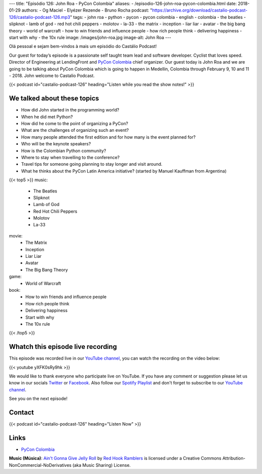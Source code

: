 ---
title: "Episódio 126: John Roa - PyCon Colombia"
aliases:
- /episodio-126-john-roa-pycon-colombia.html
date: 2018-01-29
authors:
- Og Maciel
- Elyézer Rezende
- Bruno Rocha
podcast: "https://archive.org/download/castalio-podcast-126/castalio-podcast-126.mp3"
tags:
- john roa
- python
- pycon
- pycon colombia
- english
- colombia
- the beatles
- slipknot
- lamb of god
- red hot chili peppers
- molotov
- la-33
- the matrix
- inception
- liar liar
- avatar
- the big bang theory
- world of warcraft
- how to win friends and influence people
- how rich people think
- delivering happiness
- start with why
- the 10x rule
image: /images/john-roa.jpg
image-alt: John Roa
---

Olá pessoal e sejam bem-vindos à mais um episódio do Castálio Podcast!

Our guest for today’s episode is a passionate self taught team lead and
software developer. Cyclist that loves speed. Director of Engineering at
LendingFront and `PyCon Colombia`_ chief organizer. Our guest today is John Roa
and we are going to be talking about PyCon Colombia which is going to happen in
Medellin, Colombia through February 9, 10 and 11 - 2018. John welcome to
Castalio Podcast.

.. more

.. raw:: html

    <div class="clearfix"></div>

{{< podcast id="castalio-podcast-126" heading="Listen while you read the show notes!" >}}

We talked about these topics
============================

* How did John started in the programming world?
* When he did met Python?
* How did he come to the point of organizing a PyCon?
* What are the challenges of organizing such an event?
* How many people attended the first edition and for how many is the event
  planned for?
* Who will be the keynote speakers?
* How is the Colombian Python community?
* Where to stay when travelling to the conference?
* Travel tips for someone going planning to stay longer and visit around.
* What he thinks about the PyCon Latin America initiative? (started by Manuel
  Kauffman from Argentina)

{{< top5 >}}
music:
    * The Beatles
    * Slipknot
    * Lamb of God
    * Red Hot Chili Peppers
    * Molotov
    * La-33
movie:
    * The Matrix
    * Inception
    * Liar Liar
    * Avatar
    * The Big Bang Theory
game:
    * World of Warcraft
book:
    * How to win friends and influence people
    * How rich people think
    * Delivering happiness
    * Start with why
    * The 10x rule
{{< /top5 >}}

Whatch this episode live recording
==================================

This episode was recorded live in our `YouTube channel
<http://youtube.com/castaliopodcast>`_, you can watch the recording on the
video below:

{{< youtube yXFK0sRy9hk >}}

We would like to thank everyone who participate live on YouTube. If you have
any comment or suggestion please let us know in our socials `Twitter
<https://twitter.com/castaliopod>`_ or `Facebook
<https://www.facebook.com/castaliopod>`_. Also follow our `Spotify Playlist
<https://open.spotify.com/user/elyezermr/playlist/0PDXXZRXbJNTPVSnopiMXg>`_ and
don't forget to subscribe to our `YouTube channel
<http://youtube.com/castaliopodcast>`_.

See you on the next episode!

Contact
=======

.. raw:: html

    <div class="row">
        <div class="col-md-6">
            <p>
            <div class="media">
            <div class="media-left">
                <img class="media-object rounded-circle img-thumbnail" src="/images/john-roa.jpg" alt="John Roa" width="200px">
            </div>
            <div class="media-body">
                <h4 class="media-heading">John Roa</h4>
                <ul class="list-unstyled">
                    <li><i class="bi bi-github"></i> <a href="https://github.com/jhonjairoroa87">Github</a></li>
                    <li><i class="bi bi-link"></i> <a href="https://about.me/jhonjairoroa87">About Me</a></li>
                    <li><i class="bi bi-linkedin"></i> <a href="https://www.linkedin.com/in/johnroa27/">LinkedIn</a></li>
                    <li><i class="bi bi-twitter"></i> <a href="https://twitter.com/jhonjairoroa87">Twitter</a></li>
                </ul>
            </div>
            </div>
            </p>
        </div>
    </div>

{{< podcast id="castalio-podcast-126" heading="Listen Now" >}}


Links
=====

* `PyCon Colombia`_

.. class:: alert alert-info

    **Music (Música)**: `Ain't Gonna Give Jelly Roll`_ by `Red Hook Ramblers`_ is licensed under a Creative Commons Attribution-NonCommercial-NoDerivatives (aka Music Sharing) License.

.. Mentioned
.. _PyCon Colombia: https://www.pycon.co/
.. _The Beatles: https://www.last.fm/music/The+Beatles
.. _Slipknot: https://www.last.fm/music/Slipknot
.. _Lamb of God: https://www.last.fm/music/Lamb+of+God
.. _Red Hot Chili Peppers: https://www.last.fm/music/Red+Hot+Chili+Peppers
.. _Molotov: https://www.last.fm/music/Molotov
.. _La-33: https://www.last.fm/music/La-33
.. _The Matrix: http://www.imdb.com/title/tt0133093/
.. _Inception: http://www.imdb.com/title/tt1375666/
.. _Liar Liar: http://www.imdb.com/title/tt0119528/
.. _Avatar: http://www.imdb.com/title/tt0499549/
.. _The Big Bang Theory: http://www.imdb.com/title/tt0898266/
.. _World of Warcraft: https://en.wikipedia.org/wiki/World_of_Warcraft
.. _How to win friends and influence people: https://www.goodreads.com/book/show/4865.How_to_Win_Friends_and_Influence_People
.. _How rich people think: https://www.goodreads.com/book/show/9078646-how-rich-people-think
.. _Delivering happiness: https://www.goodreads.com/book/show/6828896-delivering-happiness
.. _Start with why: https://www.goodreads.com/book/show/7108725-start-with-why
.. _The 10x rule: https://www.goodreads.com/book/show/10339170-the-10x-rule


.. Footer
.. _Ain't Gonna Give Jelly Roll: http://freemusicarchive.org/music/Red_Hook_Ramblers/Live__WFMU_on_Antique_Phonograph_Music_Program_with_MAC_Feb_8_2011/Red_Hook_Ramblers_-_12_-_Aint_Gonna_Give_Jelly_Roll
.. _Red Hook Ramblers: http://www.redhookramblers.com/
